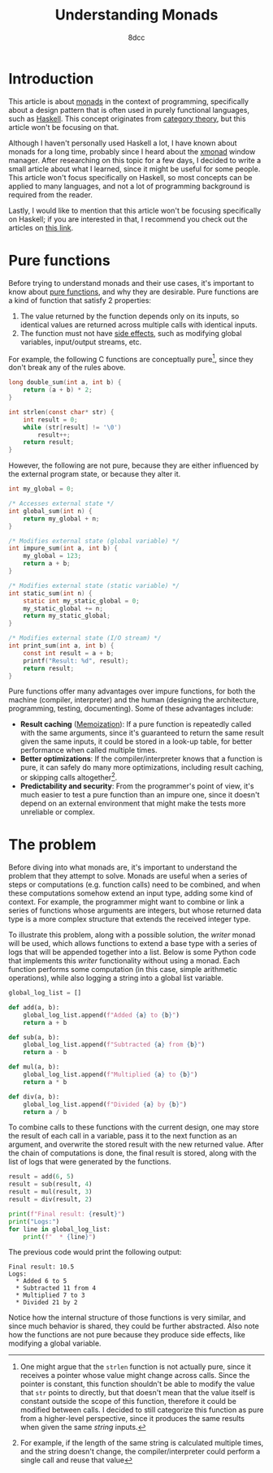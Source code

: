 #+TITLE: Understanding Monads
#+AUTHOR: 8dcc
#+STARTUP: nofold
#+HTML_HEAD: <link rel="icon" type="image/x-icon" href="../img/favicon.png">
#+HTML_HEAD: <link rel="stylesheet" type="text/css" href="../css/main.css">
#+HTML_LINK_UP: index.html
#+HTML_LINK_HOME: ../index.html

* Introduction
:PROPERTIES:
:CUSTOM_ID: introduction
:END:

This article is about [[https://en.wikipedia.org/wiki/Monad_(functional_programming)][monads]] in the context of programming, specifically about a
design pattern that is often used in purely functional languages, such as
[[https://www.haskell.org/][Haskell]]. This concept originates from [[https://en.wikipedia.org/wiki/Category_theory][category theory]], but this article won't be
focusing on that.

Although I haven't personally used Haskell a lot, I have known about monads for
a long time, probably since I heard about the [[https://en.wikipedia.org/wiki/Xmonad][xmonad]] window manager. After
researching on this topic for a few days, I decided to write a small article
about what I learned, since it might be useful for some people. This article
won't focus specifically on Haskell, so most concepts can be applied to many
languages, and not a lot of programming background is required from the reader.

Lastly, I would like to mention that this article won't be focusing specifically
on Haskell; if you are interested in that, I recommend you check out the
articles on [[https://mmhaskell.com/monads][this link]].

* Pure functions
:PROPERTIES:
:CUSTOM_ID: pure-functions
:END:

Before trying to understand monads and their use cases, it's important to know
about [[https://en.wikipedia.org/wiki/Pure_function][pure functions]], and why they are desirable. Pure functions are a kind of
function that satisfy 2 properties:

1. The value returned by the function depends only on its inputs, so identical
   values are returned across multiple calls with identical inputs.
2. The function must not have [[https://en.wikipedia.org/wiki/Side_effect_(computer_science)][side effects]], such as modifying global variables,
   input/output streams, etc.

For example, the following C functions are conceptually pure[fn::One might argue
that the =strlen= function is not actually pure, since it receives a pointer whose
value might change across calls. Since the pointer is constant, this function
shouldn't be able to modify the value that =str= points to directly, but that
doesn't mean that the value itself is constant outside the scope of this
function, therefore it could be modified between calls. I decided to still
categorize this function as pure from a higher-level perspective, since it
produces the same results when given the same /string/ inputs.], since they don't
break any of the rules above.

#+begin_src C
long double_sum(int a, int b) {
    return (a + b) * 2;
}

int strlen(const char* str) {
    int result = 0;
    while (str[result] != '\0')
        result++;
    return result;
}
#+end_src

However, the following are not pure, because they are either influenced by the
external program state, or because they alter it.

#+begin_src C
int my_global = 0;

/* Accesses external state */
int global_sum(int n) {
    return my_global + n;
}

/* Modifies external state (global variable) */
int impure_sum(int a, int b) {
    my_global = 123;
    return a + b;
}

/* Modifies external state (static variable) */
int static_sum(int n) {
    static int my_static_global = 0;
    my_static_global += n;
    return my_static_global;
}

/* Modifies external state (I/O stream) */
int print_sum(int a, int b) {
    const int result = a + b;
    printf("Result: %d", result);
    return result;
}
#+end_src

Pure functions offer many advantages over impure functions, for both the machine
(compiler, interpreter) and the human (designing the architecture, programming,
testing, documenting). Some of these advantages include:

- *Result caching* ([[https://en.wikipedia.org/wiki/Memoization][Memoization]]): If a pure function is repeatedly called with
  the same arguments, since it's guaranteed to return the same result given the
  same inputs, it could be stored in a look-up table, for better performance
  when called multiple times.
- *Better optimizations*: If the compiler/interpreter knows that a function is
  pure, it can safely do many more optimizations, including result caching, or
  skipping calls altogether[fn::For example, if the length of the same string is
  calculated multiple times, and the string doesn't change, the
  compiler/interpreter could perform a single call and reuse that value].
- *Predictability and security*: From the programmer's point of view, it's much
  easier to test a pure function than an impure one, since it doesn't depend on
  an external environment that might make the tests more unreliable or complex.

* The problem
:PROPERTIES:
:CUSTOM_ID: the-problem
:END:

Before diving into what monads are, it's important to understand the problem
that they attempt to solve. Monads are useful when a series of steps or
computations (e.g. function calls) need to be combined, and when these
computations somehow extend an input type, adding some kind of context. For
example, the programmer might want to combine or link a series of functions
whose arguments are integers, but whose returned data type is a more complex
structure that extends the received integer type.

To illustrate this problem, along with a possible solution, the /writer/ monad
will be used, which allows functions to extend a base type with a series of logs
that will be appended together into a list. Below is some Python code that
implements this /writer/ functionality without using a monad. Each function
performs some computation (in this case, simple arithmetic operations), while
also logging a string into a global list variable.

#+begin_src python
global_log_list = []

def add(a, b):
    global_log_list.append(f"Added {a} to {b}")
    return a + b

def sub(a, b):
    global_log_list.append(f"Subtracted {a} from {b}")
    return a - b

def mul(a, b):
    global_log_list.append(f"Multiplied {a} to {b}")
    return a * b

def div(a, b):
    global_log_list.append(f"Divided {a} by {b}")
    return a / b
#+end_src

To combine calls to these functions with the current design, one may store the
result of each call in a variable, pass it to the next function as an argument,
and overwrite the stored result with the new returned value. After the chain of
computations is done, the final result is stored, along with the list of logs
that were generated by the functions.

#+begin_src python
result = add(6, 5)
result = sub(result, 4)
result = mul(result, 3)
result = div(result, 2)

print(f"Final result: {result}")
print("Logs:")
for line in global_log_list:
    print(f"  * {line}")
#+end_src

The previous code would print the following output:

#+NAME: example1
#+begin_example
Final result: 10.5
Logs:
  * Added 6 to 5
  * Subtracted 11 from 4
  * Multiplied 7 to 3
  * Divided 21 by 2
#+end_example

Notice how the internal structure of those functions is very similar, and since
much behavior is shared, they could be further abstracted. Also note how the
functions are not pure because they produce side effects, like modifying a
global variable.
